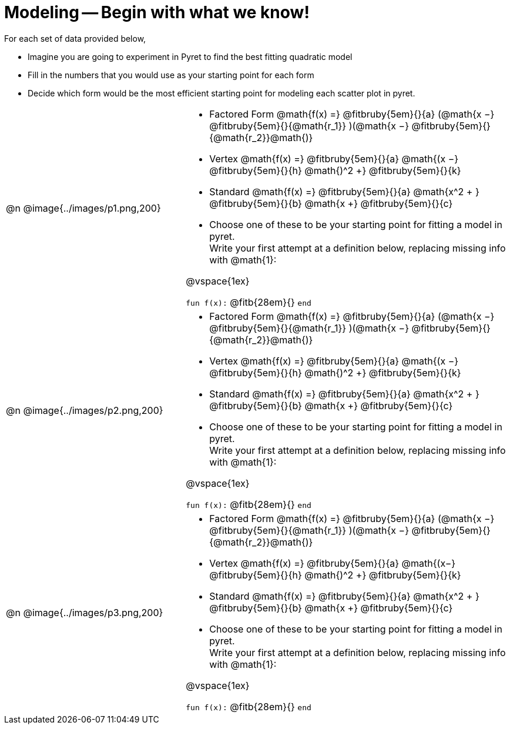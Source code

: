 = Modeling -- Begin with what we know!

For each set of data provided below,

- Imagine you are going to experiment in Pyret to find the best fitting quadratic model
- Fill in the numbers that you would use as your starting point for each form 
- Decide which form would be the most efficient starting point for modeling each scatter plot in pyret.

[.FillVerticalSpace, cols="^.^1a, 10a, 20a", frame="none"]
|===
| @n
| @image{../images/p1.png,200}
|

- Factored Form @math{f(x) =} @fitbruby{5em}{}{a} (@math{x −} @fitbruby{5em}{}{@math{r_1}} )(@math{x −} @fitbruby{5em}{}{@math{r_2}}@math{)}

- Vertex @math{f(x) =} @fitbruby{5em}{}{a} @math{(x −} @fitbruby{5em}{}{h} @math{)^2 +} @fitbruby{5em}{}{k}
- Standard @math{f(x) =} @fitbruby{5em}{}{a} @math{x^2 + } @fitbruby{5em}{}{b} @math{x +} @fitbruby{5em}{}{c}
- Choose one of these to be your starting point for fitting a model in pyret. +
Write your first attempt at a definition below, replacing missing info with @math{1}: 

@vspace{1ex}

`fun f(x):` @fitb{28em}{} `end`

| @n
| @image{../images/p2.png,200}
|
- Factored Form @math{f(x) =} @fitbruby{5em}{}{a} (@math{x −} @fitbruby{5em}{}{@math{r_1}} )(@math{x −} @fitbruby{5em}{}{@math{r_2}}@math{)}

- Vertex @math{f(x) =} @fitbruby{5em}{}{a} @math{(x −} @fitbruby{5em}{}{h} @math{)^2 +} @fitbruby{5em}{}{k}
- Standard @math{f(x) =} @fitbruby{5em}{}{a} @math{x^2 + } @fitbruby{5em}{}{b} @math{x +} @fitbruby{5em}{}{c}
- Choose one of these to be your starting point for fitting a model in pyret. +
Write your first attempt at a definition below, replacing missing info with @math{1}: 

@vspace{1ex}

`fun f(x):` @fitb{28em}{} `end`

| @n
| @image{../images/p3.png,200}
|
- Factored Form @math{f(x) =} @fitbruby{5em}{}{a} (@math{x −} @fitbruby{5em}{}{@math{r_1}} )(@math{x −} @fitbruby{5em}{}{@math{r_2}}@math{)}

- Vertex @math{f(x) =} @fitbruby{5em}{}{a} @math{(x−} @fitbruby{5em}{}{h} @math{)^2 +} @fitbruby{5em}{}{k}
- Standard @math{f(x) =} @fitbruby{5em}{}{a} @math{x^2 + } @fitbruby{5em}{}{b} @math{x +} @fitbruby{5em}{}{c}
- Choose one of these to be your starting point for fitting a model in pyret. +
Write your first attempt at a definition below, replacing missing info with @math{1}: 

@vspace{1ex}

`fun f(x):` @fitb{28em}{} `end`
|===
